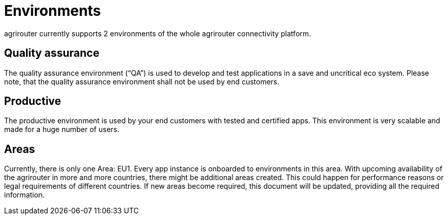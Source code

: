 = Environments

agrirouter currently supports 2 environments of the whole agrirouter connectivity platform.

== Quality assurance

The quality assurance environment (“QA”) is used to develop and test applications in a save and uncritical eco system. Please note, that the quality assurance environment shall not be used by end customers.

== Productive

The productive environment is used by your end customers with tested and certified apps. This environment is very scalable and made for a huge number of users.

== Areas

Currently, there is only one Area: EU1. Every app instance is onboarded to environments in this area. With upcoming availability of the agrirouter in more and more countries, there might be additional areas created. This could happen for performance reasons or legal requirements of different countries. If new areas become required, this document will be updated, providing all the required information.
